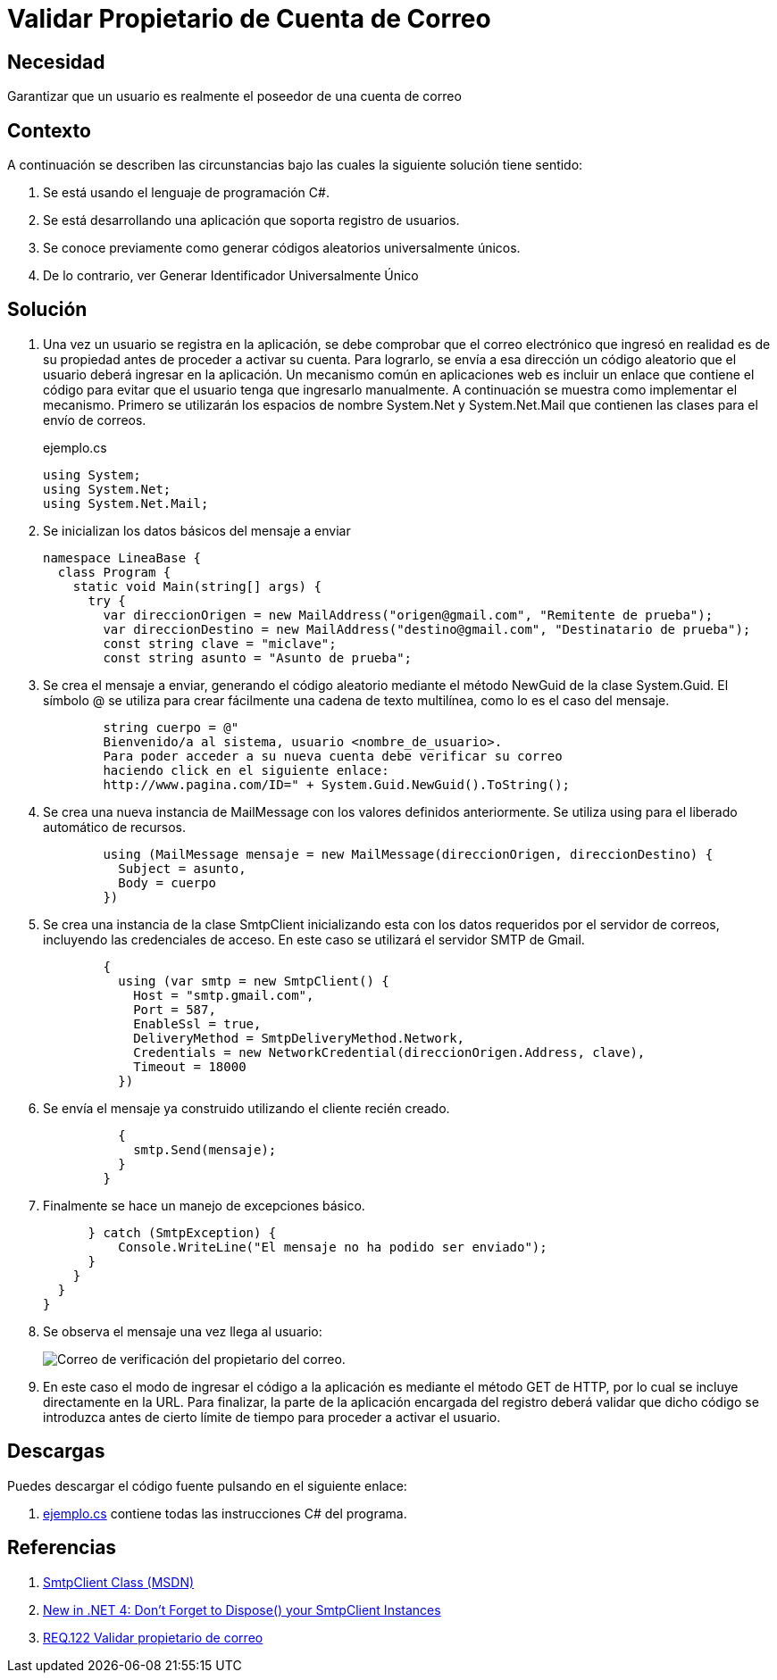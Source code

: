 :slug: products/defends/csharp/validar-propietario-correo/
:category: csharp
:description: Nuestros ethical hackers explican como verificar la propiedad de un correo electrónico mediante el uso de identificadores únicos aleatorios para la verificación de propiedad de un correo electrónico en aplicaciones que utilicen registro de usuarios.
:keywords: C Sharp, Buenas Prácticas, Autenticación, Correo, Propietario, Validación.
:defends: yes


= Validar Propietario de Cuenta de Correo

== Necesidad

Garantizar que un usuario es realmente el poseedor de una cuenta de correo

== Contexto

A continuación se describen las circunstancias
bajo las cuales la siguiente solución tiene sentido:

. Se está usando el lenguaje de programación +C#+.
. Se está desarrollando una aplicación que soporta registro de usuarios.
. Se conoce previamente como generar códigos aleatorios universalmente únicos.
. De lo contrario, ver Generar Identificador Universalmente Único

== Solución

. Una vez un usuario se registra en la aplicación,
se debe comprobar que el correo electrónico que ingresó
en realidad es de su propiedad
antes de proceder a activar su cuenta.
Para lograrlo, se envía a esa dirección un código aleatorio
que el usuario deberá ingresar en la aplicación.
Un mecanismo común en aplicaciones +web+
es incluir un enlace que contiene el código
para evitar que el usuario tenga que ingresarlo manualmente.
A continuación se muestra como implementar el mecanismo.
Primero se utilizarán los espacios de nombre +System.Net+ y +System.Net.Mail+
que contienen las clases para el envío de correos.
+
.ejemplo.cs
[source, csharp, linenums]
----
using System;
using System.Net;
using System.Net.Mail;
----

. Se inicializan los datos básicos del mensaje a enviar
+
[source, csharp, linenums]
----
namespace LineaBase {
  class Program {
    static void Main(string[] args) {
      try {
        var direccionOrigen = new MailAddress("origen@gmail.com", "Remitente de prueba");
        var direccionDestino = new MailAddress("destino@gmail.com", "Destinatario de prueba");
        const string clave = "miclave";
        const string asunto = "Asunto de prueba";
----

. Se crea el mensaje a enviar,
generando el código aleatorio
mediante el método +NewGuid+ de la clase +System.Guid+.
El símbolo +@+ se utiliza para crear fácilmente una cadena de texto multilínea,
como lo es el caso del mensaje.
+
[source, csharp, linenums]
----
        string cuerpo = @"
        Bienvenido/a al sistema, usuario <nombre_de_usuario>.
        Para poder acceder a su nueva cuenta debe verificar su correo
        haciendo click en el siguiente enlace:
        http://www.pagina.com/ID=" + System.Guid.NewGuid().ToString();
----

. Se crea una nueva instancia de +MailMessage+
con los valores definidos anteriormente.
Se utiliza +using+ para el liberado automático de recursos.
+
[source, csharp, linenums]
----
        using (MailMessage mensaje = new MailMessage(direccionOrigen, direccionDestino) {
          Subject = asunto,
          Body = cuerpo
        })
----

. Se crea una instancia de la clase +SmtpClient+
inicializando esta con los datos requeridos por el servidor de correos,
incluyendo las credenciales de acceso.
En este caso se utilizará el servidor +SMTP+ de +Gmail+.
+
[source, csharp, linenums]
----
        {
          using (var smtp = new SmtpClient() {
            Host = "smtp.gmail.com",
            Port = 587,
            EnableSsl = true,
            DeliveryMethod = SmtpDeliveryMethod.Network,
            Credentials = new NetworkCredential(direccionOrigen.Address, clave),
            Timeout = 18000
          })
----

. Se envía el mensaje ya construido utilizando el cliente recién creado.
+
[source, csharp, linenums]
----
          {
            smtp.Send(mensaje);
          }
        }
----

. Finalmente se hace un manejo de excepciones básico.
+
[source, csharp, linenums]
----
      } catch (SmtpException) {
          Console.WriteLine("El mensaje no ha podido ser enviado");
      }
    }
  }
}
----
. Se observa el mensaje una vez llega al usuario:
+
image::email-owner.png[Correo de verificación del propietario del correo.]

. En este caso el modo de ingresar el código a la aplicación
es mediante el método +GET+ de +HTTP+,
por lo cual se incluye directamente en la +URL+.
Para finalizar, la parte de la aplicación encargada del registro
deberá validar que dicho código se introduzca
antes de cierto límite de tiempo para proceder a activar el usuario.

== Descargas

Puedes descargar el código fuente
pulsando en el siguiente enlace:

. [button]#link:src/ejemplo.cs[ejemplo.cs]# contiene
todas las instrucciones +C#+ del programa.

== Referencias

. [[r1]] link:http://msdn.microsoft.com/en-us/library/system.net.mail.smtpclient.aspx[SmtpClient Class (MSDN)]
. [[r2]] link:http://leedumond.com/blog/new-in-net-4-dont-forget-to-dispose-your-smtpclient-instances/[New in .NET 4: Don’t Forget to Dispose() your SmtpClient Instances]
. [[r3]] link:../../../products/rules/list/122/[REQ.122 Validar propietario de correo]
